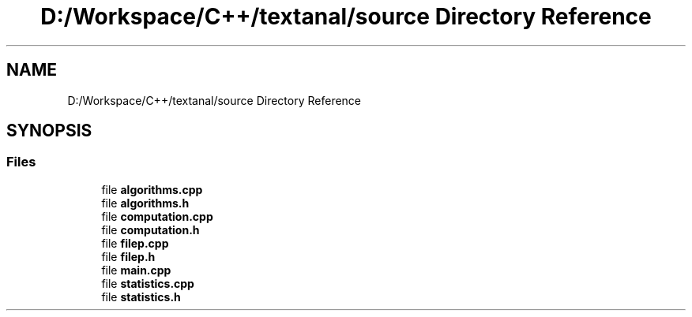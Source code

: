.TH "D:/Workspace/C++/textanal/source Directory Reference" 3 "Wed Jan 19 2022" "Version .3" "Text Analysis" \" -*- nroff -*-
.ad l
.nh
.SH NAME
D:/Workspace/C++/textanal/source Directory Reference
.SH SYNOPSIS
.br
.PP
.SS "Files"

.in +1c
.ti -1c
.RI "file \fBalgorithms\&.cpp\fP"
.br
.ti -1c
.RI "file \fBalgorithms\&.h\fP"
.br
.ti -1c
.RI "file \fBcomputation\&.cpp\fP"
.br
.ti -1c
.RI "file \fBcomputation\&.h\fP"
.br
.ti -1c
.RI "file \fBfilep\&.cpp\fP"
.br
.ti -1c
.RI "file \fBfilep\&.h\fP"
.br
.ti -1c
.RI "file \fBmain\&.cpp\fP"
.br
.ti -1c
.RI "file \fBstatistics\&.cpp\fP"
.br
.ti -1c
.RI "file \fBstatistics\&.h\fP"
.br
.in -1c
